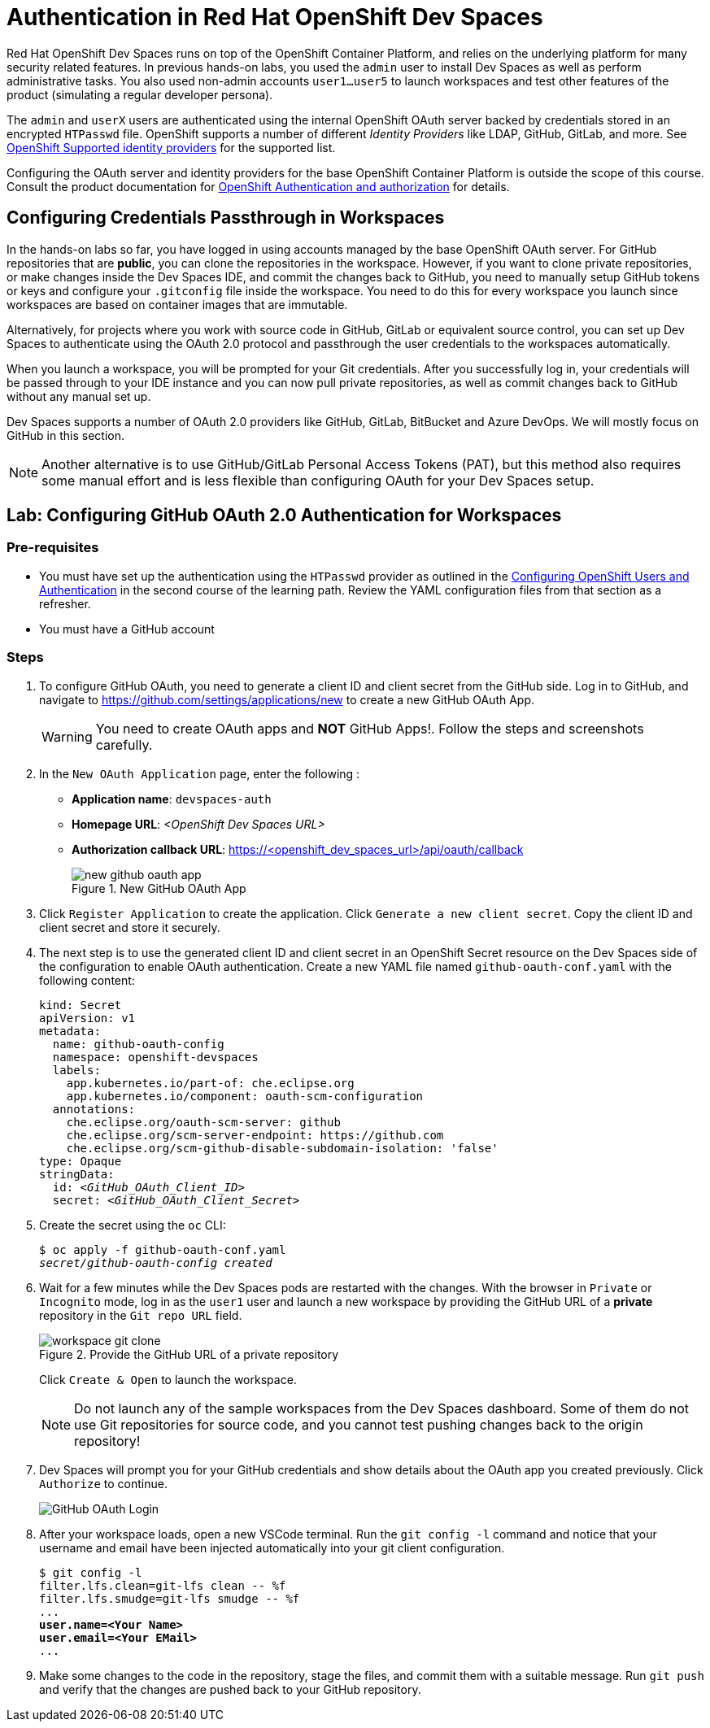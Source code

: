 = Authentication in Red Hat OpenShift Dev Spaces
:navtitle: Authentication

Red Hat OpenShift Dev Spaces runs on top of the OpenShift Container Platform, and relies on the underlying platform for many security related features. In previous hands-on labs, you used the `admin` user to install Dev Spaces as well as perform administrative tasks. You also used non-admin accounts `user1...user5` to launch workspaces and test other features of the product (simulating a regular developer persona).

The `admin` and `userX` users are authenticated using the internal OpenShift OAuth server backed by credentials stored in an encrypted `HTPasswd` file. OpenShift supports a number of different __Identity Providers__ like LDAP, GitHub, GitLab, and more. See https://docs.redhat.com/en/documentation/openshift_container_platform/4.16/html-single/authentication_and_authorization/index#supported-identity-providers[OpenShift Supported identity providers^] for the supported list.

Configuring the OAuth server and identity providers for the base OpenShift Container Platform is outside the scope of this course. Consult the product documentation for https://docs.redhat.com/en/documentation/openshift_container_platform/4.16/html-single/authentication_and_authorization/index[OpenShift Authentication and authorization^] for details.

== Configuring Credentials Passthrough in Workspaces

In the hands-on labs so far, you have logged in using accounts managed by the base OpenShift OAuth server. For GitHub repositories that are *public*, you can clone the repositories in the workspace. However, if you want to clone private repositories, or make changes inside the Dev Spaces IDE, and commit the changes back to GitHub, you need to manually setup GitHub tokens or keys and configure your `.gitconfig` file inside the workspace. You need to do this for every workspace you launch since workspaces are based on container images that are immutable.

Alternatively, for projects where you work with source code in GitHub, GitLab or equivalent source control, you can set up Dev Spaces to authenticate using the OAuth 2.0 protocol and passthrough the user credentials to the workspaces automatically.

When you launch a workspace, you will be prompted for your Git credentials. After you successfully log in, your credentials will be passed through to your IDE instance and you can now pull private repositories, as well as commit changes back to GitHub without any manual set up.

Dev Spaces supports a number of OAuth 2.0 providers like GitHub, GitLab, BitBucket and Azure DevOps. We will mostly focus on GitHub in this section.

NOTE: Another alternative is to use GitHub/GitLab Personal Access Tokens (PAT), but this method also requires some manual effort and is less flexible than configuring OAuth for your Dev Spaces setup.

== Lab: Configuring GitHub OAuth 2.0 Authentication for Workspaces

=== Pre-requisites

* You must have set up the authentication using the `HTPasswd` provider as outlined in the https://redhatquickcourses.github.io/devspaces-admin/devspaces-admin/3/index.html#_configuring_openshift_users_and_authentication[Configuring OpenShift Users and Authentication^] in the second course of the learning path. Review the YAML configuration files from that section as a refresher.

* You must have a GitHub account

=== Steps

. To configure GitHub OAuth, you need to generate a client ID and client secret from the GitHub side. Log in to GitHub, and navigate to https://github.com/settings/applications/new to create a new GitHub OAuth App.
+
WARNING: You need to create OAuth apps and *NOT* GitHub Apps!. Follow the steps and screenshots carefully.

. In the `New OAuth Application` page, enter the following :
+
* *Application name*: `devspaces-auth`
* *Homepage URL*: _<OpenShift Dev Spaces URL>_
* *Authorization callback URL*: https://<openshift_dev_spaces_url>/api/oauth/callback
+
image::new-github-oauth-app.png[title=New GitHub OAuth App]

. Click `Register Application` to create the application. Click `Generate a new client secret`. Copy the client ID and client secret and store it securely.

. The next step is to use the generated client ID and client secret in an OpenShift Secret resource on the Dev Spaces side of the configuration to enable OAuth authentication. Create a new YAML file named `github-oauth-conf.yaml` with the following content:
+
[source,yaml,subs=+quotes]
----
kind: Secret
apiVersion: v1
metadata:
  name: github-oauth-config
  namespace: openshift-devspaces
  labels:
    app.kubernetes.io/part-of: che.eclipse.org
    app.kubernetes.io/component: oauth-scm-configuration
  annotations:
    che.eclipse.org/oauth-scm-server: github
    che.eclipse.org/scm-server-endpoint: https://github.com
    che.eclipse.org/scm-github-disable-subdomain-isolation: 'false'
type: Opaque
stringData:
  id: _<GitHub_OAuth_Client_ID>_
  secret: _<GitHub_OAuth_Client_Secret>_
----

. Create the secret using the `oc` CLI:
+
[source,bash,subs=+quotes]
----
$ oc apply -f github-oauth-conf.yaml
_secret/github-oauth-config created_
----

. Wait for a few minutes while the Dev Spaces pods are restarted with the changes. With the browser in `Private` or `Incognito` mode, log in as the `user1` user and launch a new workspace by providing the GitHub URL of a *private* repository in the `Git repo URL` field.
+
image::workspace-git-clone.png[title=Provide the GitHub URL of a private repository]
+
Click `Create & Open` to launch the workspace.
+
NOTE: Do not launch any of the sample workspaces from the Dev Spaces dashboard. Some of them do not use Git repositories for source code, and you cannot test pushing changes back to the origin repository!

. Dev Spaces will prompt you for your GitHub credentials and show details about the OAuth app you created previously. Click `Authorize` to continue.
+
image::github-oauth-prompt.png[GitHub OAuth Login]

. After your workspace loads, open a new VSCode terminal. Run the `git config -l` command and notice that your username and email have been injected automatically into your git client configuration.
+
[source,bash,subs=+quotes]
----
$ git config -l
filter.lfs.clean=git-lfs clean -- %f
filter.lfs.smudge=git-lfs smudge -- %f
...
*user.name=<Your Name>
user.email=<Your EMail>*
...
----

. Make some changes to the code in the repository, stage the files, and commit them with a suitable message. Run `git push` and verify that the changes are pushed back to your GitHub repository.


